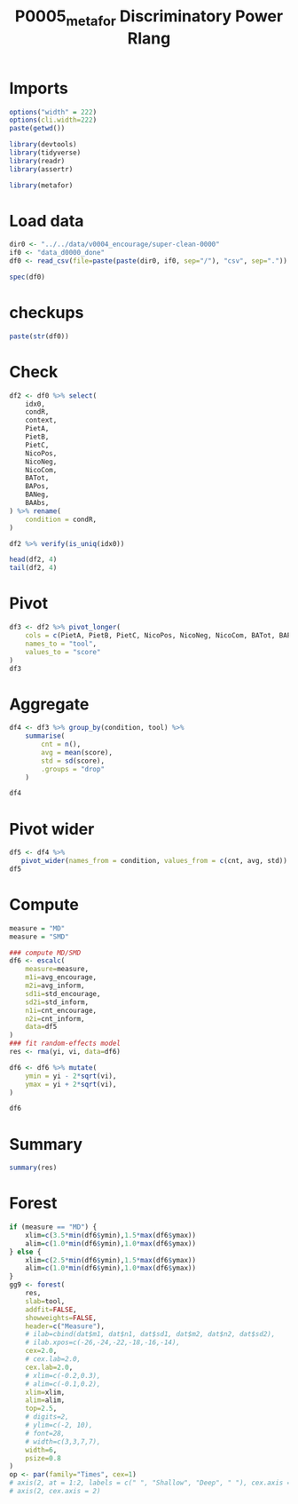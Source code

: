 #+title: P0005_metafor Discriminatory Power Rlang

#+PROPERTY: header-args:R  :tangle   yes
#+PROPERTY: header-args:R+ :eval     yes
#+PROPERTY: header-args:R+ :comments org
#+PROPERTY: header-args:R+ :results  output drawer pp
#+PROPERTY: header-args:R+ :exports  both
#+PROPERTY: header-args:R+ :session  *R*

* Imports
#+begin_src R :session *R*
options("width" = 222)
options(cli.width=222)
paste(getwd())

library(devtools)
library(tidyverse)
library(readr)
library(assertr)

library(metafor)

#+end_src
* Load data
#+begin_src R :session *R* :results  output drawer pp
dir0 <- "../../data/v0004_encourage/super-clean-0000"
if0 <- "data_d0000_done"
df0 <- read_csv(file=paste(paste(dir0, if0, sep="/"), "csv", sep="."))

spec(df0)

#+end_src

#+RESULTS:
#+begin_example
indexing data_d0000_done.csv [==========================================================================================================================================================================] 118.52GB/s, eta:  0s                                                                                                                                                                                                                                                                 Rows: 972 Columns: 18
── Column specification ──────────────────────────────────────────────────────────────────────────────────────────────────────────────────────────────────────────────────────────────────────────────────────────────────────
Delimiter: ","
chr  (7): study, condition, condR, context, sents, text, ba0
dbl (11): idx0, PietA, PietB, PietC, NicoPos, NicoNeg, NicoCom, BATot, BAPos, BANeg, BAAbs

ℹ Use `spec()` to retrieve the full column specification for this data.
ℹ Specify the column types or set `show_col_types = FALSE` to quiet this message.
cols(
  idx0 = col_double(),
  study = col_character(),
  condition = col_character(),
  condR = col_character(),
  context = col_character(),
  PietA = col_double(),
  PietB = col_double(),
  PietC = col_double(),
  NicoPos = col_double(),
  NicoNeg = col_double(),
  NicoCom = col_double(),
  sents = col_character(),
  text = col_character(),
  ba0 = col_character(),
  BATot = col_double(),
  BAPos = col_double(),
  BANeg = col_double(),
  BAAbs = col_double()
)
#+end_example
* checkups
#+begin_src R :session *R*
paste(str(df0))
#+end_src

#+RESULTS:
#+begin_example
spc_tbl_ [972 × 18] (S3: spec_tbl_df/tbl_df/tbl/data.frame)
 $ idx0     : num [1:972] 0 1 2 3 4 5 6 7 8 9 ...
 $ study    : chr [1:972] "s00" "s00" "s00" "s00" ...
 $ condition: chr [1:972] "Encourage" "Encourage" "Encourage" "Encourage" ...
 $ condR    : chr [1:972] "encourage" "encourage" "encourage" "encourage" ...
 $ context  : chr [1:972] "Environment" "Environment" "Environment" "Environment" ...
 $ PietA    : num [1:972] 0.1444 0.1735 0.0642 0.0634 0.2481 ...
 $ PietB    : num [1:972] 0 0 0 0.00704 0.00752 ...
 $ PietC    : num [1:972] 0.0556 0.0714 0.0459 0.0634 0.1504 ...
 $ NicoPos  : num [1:972] 0.0333 0 0.0275 0.0282 0.0376 ...
 $ NicoNeg  : num [1:972] 0 0 0 0 0 ...
 $ NicoCom  : num [1:972] 0.0333 0 0.0275 0.0282 0.0376 ...
 $ sents    : chr [1:972] "['Your Planet Needs You!', 'You have heard the news, you have seen Sir David Attenborough talking about plastic"| __truncated__ "['Your area needs you!', 'Have you ever noticed how much litter there is around you?', 'On the streets?', 'In p"| __truncated__ "['With how climate change is progressing, we need to act now to save our planet!', 'If everyone did their bit t"| __truncated__ "['With global warming a major concern, its important that we (globally) take action together to help combat the"| __truncated__ ...
 $ text     : chr [1:972] "Your Planet Needs You! You have heard the news, you have seen Sir David Attenborough talking about plastic stra"| __truncated__ "Your area needs you! Have you ever noticed how much litter there is around you? On the streets? In parks? By yo"| __truncated__ "With how climate change is progressing, we need to act now to save our planet! If everyone did their bit to hel"| __truncated__ "With global warming a major concern, its important that we (globally) take action together to help combat the e"| __truncated__ ...
 $ ba0      : chr [1:972] "[0.07145225256681442, -0.09204895049333572, 0.4489404857158661, 0.24794776737689972]" "[0.0037678973749279976, -0.139009028673172, 0.02377576380968094, -0.027515778318047523, -0.0155286630615592, 0."| __truncated__ "[0.11974672973155975, 0.28751540184020996, -0.08044356107711792, 0.13944950699806213, 0.052675992250442505, 0.3"| __truncated__ "[0.13518711924552917, 0.26910895109176636, 0.23437966406345367, 0.24467048048973083, 0.3775387406349182, 0.5262"| __truncated__ ...
 $ BATot    : num [1:972] 0.1691 0.1007 0.1014 0.2844 -0.0232 ...
 $ BAPos    : num [1:972] 0.1921 0.1189 0.1399 0.2844 0.0564 ...
 $ BANeg    : num [1:972] 0.023 0.0182 0.0386 0 0.0796 ...
 $ BAAbs    : num [1:972] 0.215 0.137 0.179 0.284 0.136 ...
 - attr(*, "spec")=
  .. cols(
  ..   idx0 = col_double(),
  ..   study = col_character(),
  ..   condition = col_character(),
  ..   condR = col_character(),
  ..   context = col_character(),
  ..   PietA = col_double(),
  ..   PietB = col_double(),
  ..   PietC = col_double(),
  ..   NicoPos = col_double(),
  ..   NicoNeg = col_double(),
  ..   NicoCom = col_double(),
  ..   sents = col_character(),
  ..   text = col_character(),
  ..   ba0 = col_character(),
  ..   BATot = col_double(),
  ..   BAPos = col_double(),
  ..   BANeg = col_double(),
  ..   BAAbs = col_double()
  .. )
 - attr(*, "problems")=<externalptr>
character(0)
#+end_example
* Check
#+begin_src R :session *R*
df2 <- df0 %>% select(
    idx0,
    condR,
    context,
    PietA,
    PietB,
    PietC,
    NicoPos,
    NicoNeg,
    NicoCom,
    BATot,
    BAPos,
    BANeg,
    BAAbs,
) %>% rename(
    condition = condR,
)

df2 %>% verify(is_uniq(idx0))

head(df2, 4)
tail(df2, 4)
#+end_src

#+RESULTS:
#+begin_example
# A tibble: 972 × 13
    idx0 condition context      PietA   PietB  PietC NicoPos NicoNeg NicoCom   BATot  BAPos   BANeg BAAbs
   <dbl> <chr>     <chr>        <dbl>   <dbl>  <dbl>   <dbl>   <dbl>   <dbl>   <dbl>  <dbl>   <dbl> <dbl>
 1     0 encourage Environment 0.144  0       0.0556  0.0333 0        0.0333  0.169  0.192  0.0230  0.215
 2     1 encourage Environment 0.173  0       0.0714  0      0        0       0.101  0.119  0.0182  0.137
 3     2 encourage Environment 0.0642 0       0.0459  0.0275 0        0.0275  0.101  0.140  0.0386  0.179
 4     3 encourage Environment 0.0634 0.00704 0.0634  0.0282 0        0.0282  0.284  0.284  0       0.284
 5     4 encourage Environment 0.248  0.00752 0.150   0.0376 0        0.0376 -0.0232 0.0564 0.0796  0.136
 6     5 encourage Environment 0.123  0.00943 0.0849  0.0472 0        0.0472  0.263  0.266  0.00258 0.269
 7     6 encourage Environment 0.0453 0.00697 0.0453  0.0418 0.00348  0.0383  0.0517 0.137  0.0855  0.223
 8     7 encourage Environment 0.156  0.0206  0.0864  0.0247 0        0.0247  0.0904 0.119  0.0290  0.148
 9     8 encourage Environment 0.056  0       0.056   0.032  0        0.032   0.298  0.298  0       0.298
10     9 encourage Environment 0.111  0       0.0444  0.0333 0        0.0333  0.181  0.197  0.0170  0.214
# ℹ 962 more rows
# ℹ Use `print(n = ...)` to see more rows
# A tibble: 4 × 13
   idx0 condition context      PietA   PietB  PietC NicoPos NicoNeg NicoCom BATot BAPos  BANeg BAAbs
  <dbl> <chr>     <chr>        <dbl>   <dbl>  <dbl>   <dbl>   <dbl>   <dbl> <dbl> <dbl>  <dbl> <dbl>
1     0 encourage Environment 0.144  0       0.0556  0.0333       0  0.0333 0.169 0.192 0.0230 0.215
2     1 encourage Environment 0.173  0       0.0714  0            0  0      0.101 0.119 0.0182 0.137
3     2 encourage Environment 0.0642 0       0.0459  0.0275       0  0.0275 0.101 0.140 0.0386 0.179
4     3 encourage Environment 0.0634 0.00704 0.0634  0.0282       0  0.0282 0.284 0.284 0      0.284
# A tibble: 4 × 13
   idx0 condition context       PietA  PietB  PietC NicoPos NicoNeg NicoCom   BATot  BAPos   BANeg BAAbs
  <dbl> <chr>     <chr>         <dbl>  <dbl>  <dbl>   <dbl>   <dbl>   <dbl>   <dbl>  <dbl>   <dbl> <dbl>
1   968 inform    Volunteering 0.0463 0.0278 0.0463  0.0370       0  0.0370 0.00190 0.0588 0.0569  0.116
2   969 inform    Volunteering 0.0112 0.0112 0.0112  0.0506       0  0.0506 0.0546  0.119  0.0642  0.183
3   970 inform    Volunteering 0.101  0.0155 0.0620  0.0465       0  0.0465 0.172   0.181  0.00871 0.189
4   971 inform    Volunteering 0.0948 0      0.0517  0.0259       0  0.0259 0.215   0.215  0       0.215
#+end_example

* Pivot
#+begin_src R :session *R*
df3 <- df2 %>% pivot_longer(
    cols = c(PietA, PietB, PietC, NicoPos, NicoNeg, NicoCom, BATot, BAPos, BANeg, BAAbs),
    names_to = "tool",
    values_to = "score"
)
df3
#+end_src

#+RESULTS:
#+begin_example
# A tibble: 9,720 × 5
    idx0 condition context     tool     score
   <dbl> <chr>     <chr>       <chr>    <dbl>
 1     0 encourage Environment PietA   0.144
 2     0 encourage Environment PietB   0
 3     0 encourage Environment PietC   0.0556
 4     0 encourage Environment NicoPos 0.0333
 5     0 encourage Environment NicoNeg 0
 6     0 encourage Environment NicoCom 0.0333
 7     0 encourage Environment BATot   0.169
 8     0 encourage Environment BAPos   0.192
 9     0 encourage Environment BANeg   0.0230
10     0 encourage Environment BAAbs   0.215
# ℹ 9,710 more rows
# ℹ Use `print(n = ...)` to see more rows
#+end_example

* Aggregate
#+begin_src R :session *R*
df4 <- df3 %>% group_by(condition, tool) %>%
    summarise(
        cnt = n(),
        avg = mean(score),
        std = sd(score),
        .groups = "drop"
    )

df4
#+end_src

#+RESULTS:
#+begin_example
# A tibble: 20 × 5
   condition tool      cnt     avg     std
   <chr>     <chr>   <int>   <dbl>   <dbl>
 1 encourage BAAbs     479 0.224   0.0694
 2 encourage BANeg     479 0.0242  0.0336
 3 encourage BAPos     479 0.200   0.0776
 4 encourage BATot     479 0.176   0.0974
 5 encourage NicoCom   479 0.0312  0.0210
 6 encourage NicoNeg   479 0.00138 0.00391
 7 encourage NicoPos   479 0.0326  0.0207
 8 encourage PietA     479 0.110   0.0481
 9 encourage PietB     479 0.0126  0.0130
10 encourage PietC     479 0.0596  0.0258
11 inform    BAAbs     493 0.183   0.0699
12 inform    BANeg     493 0.0308  0.0389
13 inform    BAPos     493 0.152   0.0814
14 inform    BATot     493 0.121   0.107
15 inform    NicoCom   493 0.0256  0.0196
16 inform    NicoNeg   493 0.00182 0.00422
17 inform    NicoPos   493 0.0274  0.0190
18 inform    PietA     493 0.0686  0.0389
19 inform    PietB     493 0.0102  0.0112
20 inform    PietC     493 0.0500  0.0251
#+end_example
* Pivot wider
#+begin_src R :session *R*
df5 <- df4 %>%
   pivot_wider(names_from = condition, values_from = c(cnt, avg, std))
df5
#+end_src

#+RESULTS:
#+begin_example
# A tibble: 10 × 7
   tool    cnt_encourage cnt_inform avg_encourage avg_inform std_encourage std_inform
   <chr>           <int>      <int>         <dbl>      <dbl>         <dbl>      <dbl>
 1 BAAbs             479        493       0.224      0.183         0.0694     0.0699
 2 BANeg             479        493       0.0242     0.0308        0.0336     0.0389
 3 BAPos             479        493       0.200      0.152         0.0776     0.0814
 4 BATot             479        493       0.176      0.121         0.0974     0.107
 5 NicoCom           479        493       0.0312     0.0256        0.0210     0.0196
 6 NicoNeg           479        493       0.00138    0.00182       0.00391    0.00422
 7 NicoPos           479        493       0.0326     0.0274        0.0207     0.0190
 8 PietA             479        493       0.110      0.0686        0.0481     0.0389
 9 PietB             479        493       0.0126     0.0102        0.0130     0.0112
10 PietC             479        493       0.0596     0.0500        0.0258     0.0251
#+end_example

* Compute
#+begin_src R :session *R*
measure = "MD"
measure = "SMD"

### compute MD/SMD
df6 <- escalc(
    measure=measure,
    m1i=avg_encourage,
    m2i=avg_inform,
    sd1i=std_encourage,
    sd2i=std_inform,
    n1i=cnt_encourage,
    n2i=cnt_inform,
    data=df5
)
### fit random-effects model
res <- rma(yi, vi, data=df6)

df6 <- df6 %>% mutate(
    ymin = yi - 2*sqrt(vi),
    ymax = yi + 2*sqrt(vi),
)

df6
#+end_src

#+RESULTS:
#+begin_example

      tool cnt_encourage cnt_inform avg_encourage  avg_inform std_encourage  std_inform      yi     vi        ymin        ymax
1    BAAbs           479        493   0.224119497 0.183006321   0.069382301 0.069899552  0.5899 0.0043  0.45879366  0.72094059
2    BANeg           479        493   0.024173882 0.030844949   0.033568871 0.038892474 -0.1833 0.0041 -0.31187991 -0.05471496
3    BAPos           479        493   0.199945615 0.152161372   0.077638505 0.081421634  0.6000 0.0043  0.46882416  0.73116014
4    BATot           479        493   0.175771733 0.121316424   0.097443878 0.106762665  0.5320 0.0043  0.40145642  0.66258258
5  NicoCom           479        493   0.031199749 0.025576379   0.021002913 0.019624739  0.2766 0.0042  0.14766163  0.40551220
6  NicoNeg           479        493   0.001379181 0.001823865   0.003907353 0.004222399 -0.1092 0.0041 -0.23757794  0.01923984
7  NicoPos           479        493   0.032578930 0.027400244   0.020701473 0.019007677  0.2606 0.0042  0.13169598  0.38940906
8    PietA           479        493   0.110253166 0.068567831   0.048092980 0.038890386  0.9539 0.0046  0.81843962  1.08926359
9    PietB           479        493   0.012642795 0.010151119   0.012983538 0.011218528  0.2054 0.0041  0.07676584  0.33406834
10   PietC           479        493   0.059585401 0.050000440   0.025847834 0.025088873  0.3761 0.0042  0.24665343  0.50553847
#+end_example
* Summary
#+begin_src R :session *R*
summary(res)
#+end_src

#+RESULTS:
#+begin_example

Random-Effects Model (k = 10; tau^2 estimator: REML)

  logLik  deviance       AIC       BIC      AICc
 -3.0910    6.1820   10.1820   10.5764   12.1820

tau^2 (estimated amount of total heterogeneity): 0.1121 (SE = 0.0548)
tau (square root of estimated tau^2 value):      0.3348
I^2 (total heterogeneity / total variability):   96.36%
H^2 (total variability / sampling variability):  27.49

Test for Heterogeneity:
Q(df = 9) = 243.4684, p-val < .0001

Model Results:

estimate      se    zval    pval   ci.lb   ci.ub
  0.3499  0.1078  3.2444  0.0012  0.1385  0.5612  **

---
Signif. codes:  0 ‘***’ 0.001 ‘**’ 0.01 ‘*’ 0.05 ‘.’ 0.1 ‘ ’ 1
#+end_example

* Forest
#+begin_src R :session *R*
if (measure == "MD") {
    xlim=c(3.5*min(df6$ymin),1.5*max(df6$ymax))
    alim=c(1.0*min(df6$ymin),1.0*max(df6$ymax))
} else {
    xlim=c(2.5*min(df6$ymin),1.5*max(df6$ymax))
    alim=c(1.0*min(df6$ymin),1.0*max(df6$ymax))
}
gg9 <- forest(
    res,
    slab=tool,
    addfit=FALSE,
    showweights=FALSE,
    header=c("Measure"),
    # ilab=cbind(dat$m1, dat$n1, dat$sd1, dat$m2, dat$n2, dat$sd2),
    # ilab.xpos=c(-26,-24,-22,-18,-16,-14),
    cex=2.0,
    # cex.lab=2.0,
    cex.lab=2.0,
    # xlim=c(-0.2,0.3),
    # alim=c(-0.1,0.2),
    xlim=xlim,
    alim=alim,
    top=2.5,
    # digits=2,
    # ylim=c(-2, 10),
    # font=28,
    # width=c(3,3,7,7),
    width=6,
    psize=0.8
)
op <- par(family="Times", cex=1)
# axis(2, at = 1:2, labels = c(" ", "Shallow", "Deep", " "), cex.axis = 1.5)
# axis(2, cex.axis = 2)
#+end_src

#+RESULTS:
